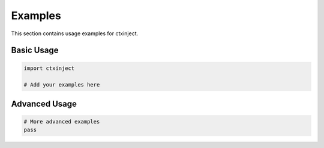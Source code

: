 Examples
========

This section contains usage examples for ctxinject.

Basic Usage
-----------

.. code-block:: python

   import ctxinject
   
   # Add your examples here

Advanced Usage
--------------

.. code-block:: python

   # More advanced examples
   pass